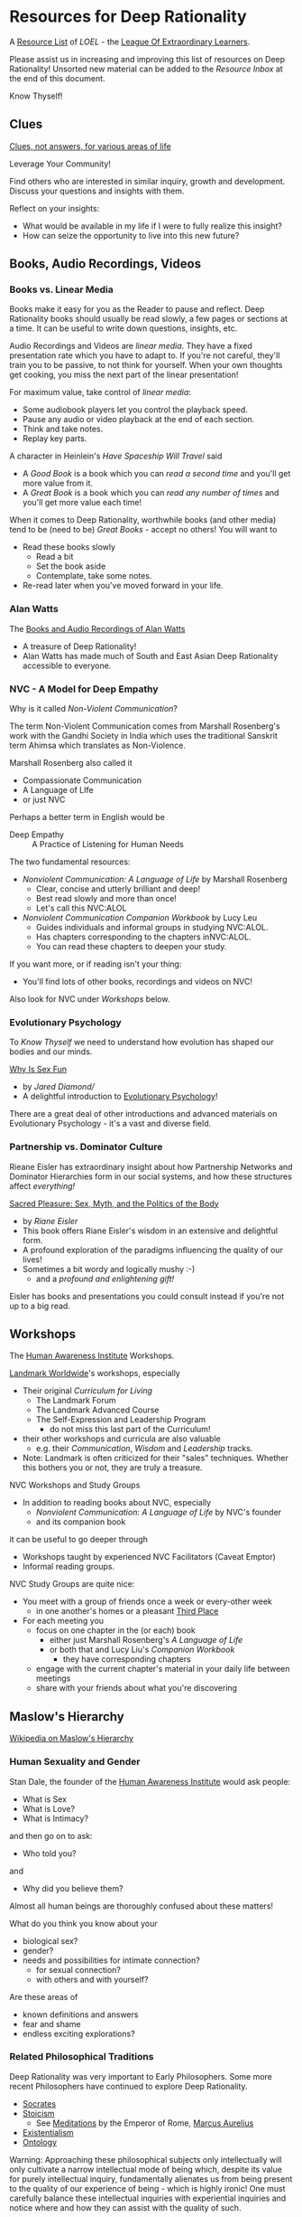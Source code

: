 * Resources for Deep Rationality

A [[https://github.com/GregDavidson/loel/blob/main/Devel/loel-lists.org][Resource List]] of /LOEL/ - the [[https://github.com/GregDavidson/loel#readme][League Of Extraordinary Learners]].

Please assist us in increasing and improving this list of resources on
Deep Rationality!  Unsorted new material can be added to the /Resource
Inbox/ at the end of this document.

Know Thyself!

** Clues

[[https://touchpuuhonua.github.io/SomeClues/][Clues, not answers, for various areas of life]]

Leverage Your Community!

Find others who are interested in similar inquiry, growth and
development.  Discuss your questions and insights with them.

Reflect on your insights:
- What would be available in my life if I were to fully realize this
  insight?
- How can seize the opportunity to live into this new future?

** Books, Audio Recordings, Videos

*** Books vs. Linear Media

Books make it easy for you as the Reader to pause and reflect.  Deep
Rationality books should usually be read slowly, a few pages or
sections at a time.  It can be useful to write down questions,
insights, etc.

Audio Recordings and Videos are /linear media/.  They have a fixed
presentation rate which you have to adapt to.  If you're not careful,
they'll train you to be passive, to not think for yourself.  When your
own thoughts get cooking, you miss the next part of the linear
presentation!

For maximum value, take control of /linear media/:
- Some audiobook players let you control the playback speed.
- Pause any audio or video playback at the end of each section.
- Think and take notes.
- Replay key parts.

A character in Heinlein's /Have Spaceship Will Travel/ said
- A /Good Book/ is a book which you can /read a second time/ and you'll
  get more value from it.
- A /Great Book/ is a book which you can /read any number of times/
  and you'll get more value each time!

When it comes to Deep Rationality, worthwhile books (and other media)
tend to be (need to be) /Great Books/ - accept no others!  You will
want to
- Read these books slowly
  - Read a bit
  - Set the book aside
  - Contemplate, take some notes.
- Re-read later when you've moved forward in your life.

*** Alan Watts

The [[https://en.wikipedia.org/wiki/Works_by_Alan_Watts][Books and Audio Recordings of Alan Watts]]
- A treasure of Deep Rationality!
- Alan Watts has made much of South and East Asian Deep Rationality
  accessible to everyone.

*** NVC - A Model for Deep Empathy

Why is it called /Non-Violent Communication/?

The term Non-Violent Communication comes from Marshall Rosenberg's
work with the Gandhi Society in India which uses the traditional
Sanskrit term Ahimsa which translates as Non-Violence.

Marshall Rosenberg also called it
- Compassionate Communication
- A Language of LIfe
- or just NVC

Perhaps a better term in English would be
- Deep Empathy :: A Practice of Listening for Human Needs

The two fundamental resources:

- /Nonviolent Communication: A Language of Life/ by Marshall Rosenberg
  - Clear, concise and utterly brilliant and deep!
  - Best read slowly and more than once!
  - Let's call this NVC:ALOL

- /Nonviolent Communication Companion Workbook/ by Lucy Leu
  - Guides individuals and informal groups in studying NVC:ALOL.
  - Has chapters corresponding to the chapters inNVC:ALOL.
  - You can read these chapters to deepen your study.

If you want more, or if reading isn't your thing:
- You'll find lots of other books, recordings and videos on NVC!

Also look for NVC under /Workshops/ below.

*** Evolutionary Psychology

To /Know Thyself/ we need to understand how evolution has shaped our
bodies and our minds.

[[https://en.wikipedia.org/wiki/Why_Is_Sex_Fun%3F][Why Is Sex Fun]]
- by /Jared Diamond//
- A delightful introduction to [[https://en.wikipedia.org/wiki/Evolutionary_psychology][Evolutionary Psychology]]!

There are a great deal of other introductions and advanced materials
on Evolutionary Psychology - it's a vast and diverse field.

*** Partnership vs. Dominator Culture

Rieane Eisler has extraordinary insight about how Partnership Networks
and Dominator Hierarchies form in our social systems, and how these
structures affect /everything!/

[[https://rianeeisler.com/sacred-pleasure-sex-myth-and-the-politics-of-the-body-new-paths-to-power-and-love/][Sacred Pleasure: Sex, Myth, and the Politics of the Body]]
- by /Riane Eisler/
- This book offers Riane Eisler's wisdom in an extensive and
  delightful form.
- A profound exploration of the paradigms influencing the quality of
  our lives!
- Sometimes a bit wordy and logically mushy :-)
  - and a /profound and enlightening gift!/

Eisler has books and presentations you could consult instead if you're
not up to a big read.

** Workshops

The [[https://www1.hai.org][Human Awareness Institute]] Workshops.

[[https://www.landmarkworldwide.com][Landmark Worldwide]]'s workshops, especially
- Their original /Curriculum for Living/
      - The Landmark Forum
      - The Landmark Advanced Course
      - The Self-Expression and Leadership Program
            - do not miss this last part of the Curriculum!
- their other workshops and curricula are also valuable
  - e.g. their /Communication/, /Wisdom/ and /Leadership/ tracks.
- Note: Landmark is often criticized for their "sales" techniques.
  Whether this bothers you or not, they are truly a treasure.

NVC Workshops and Study Groups
- In addition to reading books about NVC, especially
  - /Nonviolent Communication: A Language of Life/ by NVC's founder
  - and its companion book
it can be useful to go deeper through
- Workshops taught by experienced NVC Facilitators (Caveat Emptor)
- Informal reading groups.

NVC Study Groups are quite nice:
- You meet with a group of friends once a week or every-other week
  - in one another's homes or a pleasant [[https://en.wiktionary.org/wiki/third_place#English][Third Place]]
- For each meeting you
  - focus on one chapter in the (or each) book
    - either just Marshall Rosenberg's /A Language of Life/
    - or both that and Lucy Liu's /Companion Workbook/
      - they have corresponding chapters
  - engage with the current chapter's material in your daily life
    between meetings
  - share with your friends about what you're discovering

** Maslow's Hierarchy

 [[https://en.wikipedia.org/wiki/Maslow%27s_hierarchy_of_needs][Wikipedia on Maslow's Hierarchy]]

*** Human Sexuality and Gender

Stan Dale, the founder of the [[https://www1.hai.org][Human Awareness Institute]] would ask people:
- What is Sex
- What is Love?
- What is Intimacy?
and then go on to ask:
- Who told you?
and
- Why did you believe them?

Almost all human beings are thoroughly confused about these matters!

What do you think you know about your
- biological sex?
- gender?
- needs and possibilities for intimate connection?
  - for sexual connection?
  - with others and with yourself?
Are these areas of
- known definitions and answers
- fear and shame
- endless exciting explorations?

*** Related Philosophical Traditions

Deep Rationality was very important to Early Philosophers. Some more recent
Philosophers have continued to explore Deep Rationality.

- [[https://plato.stanford.edu/entries/socrates/][Socrates]]
- [[https://en.wikipedia.org/wiki/Stoicism][Stoicism]]
      - See [[https://www.gutenberg.org/ebooks/2680][Meditations]] by the Emperor of Rome, [[https://en.wikipedia.org/wiki/Marcus_Aurelius][Marcus Aurelius]]
- [[https://en.wikipedia.org/wiki/Existentialism][Existentialism]]
- [[https://en.wikipedia.org/wiki/Ontology][Ontology]]

Warning: Approaching these philosophical subjects only intellectually
will only cultivate a narrow intellectual mode of being which, despite
its value for purely intellectual inquiry, fundamentally alienates us
from being present to the quality of our experience of being - which
is highly ironic! One must carefully balance these intellectual
inquiries with experiential inquiries and notice where and how they
can assist with the quality of such.

- [[https://en.wikipedia.org/wiki/Zen][Zen]]

[[https://en.wikipedia.org/wiki/Taoism][Taoism]]
- Tao Te Ching translations
      - [[https://taoism.net/tao-te-ching-online-translation/][Taoism.net]]
      - [[https://archive.org/details/laozi_tao-te-ching][translated by James Legge]]
      - [[http://timelessminutes.com/tao-te-ching-complete-text/][translated by J.H.McDonald]]
      - [[https://www.organism.earth/library/document/tao-te-ching][tranlated by Stephen Mitchell]]
      - [[https://terebess.hu/english/tao/_index.html][A plethora of translations!]]

[[https://alanwatts.org][Alan Watts]] (Zen & Taoism)
      - his animated talks on [[https://www.youtube.com/@AfterSkool][AfterSkool YouTube Channel]]
      - [[https://youtu.be/-ZfHVx1y2P0?si=Dg1KigW5e8iIysPG][reading the complete Tao Te Ching on YouTube]]
      - [[https://alanwatts.org/transcripts/taoist-way/][the Taoist Way]]
      - [[https://en.wikipedia.org/wiki/Alan_Watts_bibliography][complete works]]

[[https://en.wikipedia.org/wiki/Stoicism][Stoicism]] from the Greco-Roman Era
- [[https://en.wikipedia.org/wiki/Stoicism][Wikipedia on Stoicism]]
- [[http://classics.mit.edu/Antoninus/meditations.html][The Meditations by Marcus Aurelius]]

[[https://en.wikipedia.org/wiki/Existentialism][Existentialism]] in 20th Century Philosophy

[[https://en.wikipedia.org/wiki/Ontology][Ontology]] in Philosophy

*** Spiritual Communities and Traditions

Many spiritual communities have developed profound and effective tools
for accessing and practicing Deep Rationality. Alas, many of these
traditions have collapsed some of their Deep Rationality distinctions
with belief systems and/or authoritarian practices from the
surrounding cultures over time. Collapsed distinctions can be
confusing, especially for those who have not practiced Deep
Rationality outside of such traditions.

Those of us who have a strong practice of Deep Rationality free of
spiritual traditions may discover that such traditions offer great
treasure. Of especial note are
- Many forms of Buddhism, especially Zen Buddhism
- Taoism
- Sufism, distinct from other forms of Islam

A good test for whether a system of Deep Rationality is free of
excessive attachments is to see if it is consistent with regular
Rationality, Scientific Inquiry and the values of [[https://en.wikipedia.org/wiki/Age_of_Enlightenment][The European
Enlightenment]], the sources of so much of the freedom and awesomeness
of the modern world.

** Resource Inbox

These resources are awaiting proper review and indexing.

- [[https://www.youtube.com/@AfterSkool][AfterSkool]] YouTube Channel
- [[https://www.youtube.com/@bethechange8425][Be The Change]] YouTube Channel with Lynn Dobbs
